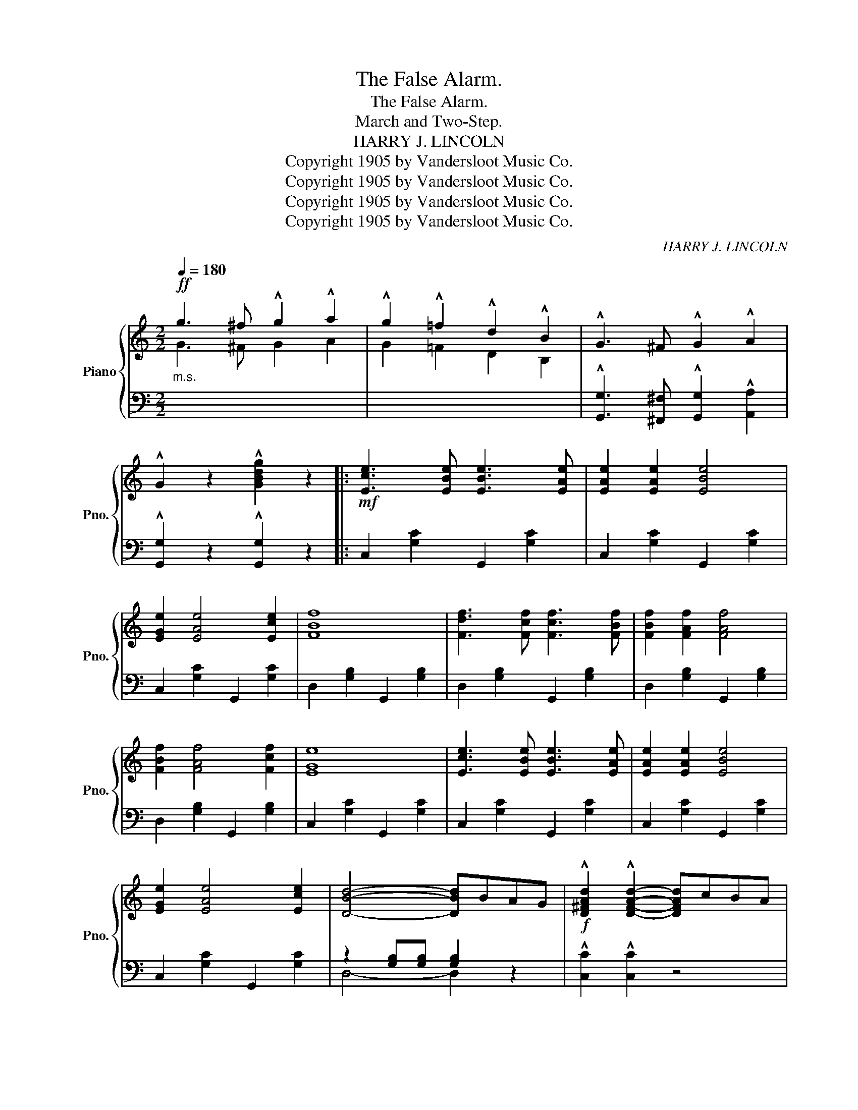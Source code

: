 X:1
T:The False Alarm.
T:The False Alarm.
T:March and Two-Step.
T:HARRY J. LINCOLN
T:Copyright 1905 by Vandersloot Music Co.
T:Copyright 1905 by Vandersloot Music Co.
T:Copyright 1905 by Vandersloot Music Co.
T:Copyright 1905 by Vandersloot Music Co.
C:HARRY J. LINCOLN
Z:Copyright 1905 by Vandersloot Music Co.
%%score { ( 1 2 ) | ( 3 4 ) }
L:1/8
Q:1/4=180
M:2/2
K:C
V:1 treble nm="Piano" snm="Pno."
V:2 treble 
V:3 bass 
V:4 bass 
V:1
!ff!"_m.s." g3 ^f !^!g2 !^!a2 | !^!g2 !^!=f2 !^!d2 !^!B2 | !^!G3 ^F !^!G2 !^!A2 | %3
 !^!G2 z2 !^![GBdg]2 z2 |:!mf! [Ece]3 [EBe] [EBe]3 [EAe] | [EAe]2 [EAe]2 [EBe]4 | %6
 [EGe]2 [EAe]4 [Ece]2 | [FBf]8 | [Fdf]3 [Fcf] [Fcf]3 [FBf] | [FBf]2 [FAf]2 [FAf]4 | %10
 [FBf]2 [FAf]4 [Fcf]2 | [EGe]8 | [Ece]3 [EBe] [EBe]3 [EAe] | [EAe]2 [EAe]2 [EBe]4 | %14
 [EGe]2 [EAe]4 [Ece]2 | [DBd]4- [DBd]BAG |!f! !^![D^FAd]2 !^![DFAd]2- [DFAd]cBA | %17
 !^![DGd]2 !^![DGd]2- [DGd]BAG | !^![D^Fd]2 !^![Ec]2 !^![DB]2 !^![CA]2 |1 %19
 !^![B,G]2 z2 !^![GBdg]2 z2 :|2 !^![B,G]2 GG G2 G2 |:!ff! [Gf]3 [^Gf] [Gf]2 [Af]2 | %22
 [Af]2 [Bf]2 [Bf]2 [Gdf]2 | [Fdf]2 [Ece]6- | [Ece]2 [Ec]2 [Ed]2 [Ec]2 | [Fc]2 [FB]6- | %26
 [FB]2 [F^A]2 [FB]2 [F=A]2 | [EA]2 [EG]6- | [EG]2 GG G2 G2 | [Gf]3 [^Gf] [Gf]2 [Af]2 | %30
 [Af]2 [Bf]2 [Bf]2 [Gdf]2 | [Fdf]2 [Ece]6- | [Ece]2 z2 ((!^![^Fc_e^f]4 | %33
"_m.s." [Gceg]2)) [ce][ce] [ce]2 [Gc][Gc] | [Gc]2 [EG]2 [Gc]2 [ce]2 | [eg]2 z2 (([FGB]4 |1 %36
 [EGc]2)) GG G2 G2 :|2 [EGc]2 [EGc][EGc] [EGc]2 z2 ||[K:F]!p!"_TRIO." (F2 E2 D2 C2 | F6 G2 | %40
 A4 d4 | c6) (C2 | F2 E2 D2 C2 | F6 G2 | A4 c4 | G6) (C2 | F2 E2 D2 C2 | F6 G2 | A4 d4 | c6) c2 | %50
 (!^!f4 e3 d | cd)cA FAFD | C2 z2 ((!^![Bce]4 | [Acf]2)) [Acf][Acf] !^![Acf]2 z2 |: %54
"_m.s."!f! (a^gab a2) z2 | (A^GAB A2) z2 | A2!<(! ^GA B2!<)! x2 | %57
 !>![Ad]2 !>![GA^c]2 !>![FAd]2 z2 |"_m.s." (g^fga g2) z2 | (G^FGA G2) z2 | %60
 (G2!<(! ^FG ^GA!<)!B=B) | !>![Gc]2 !>![FG=B]2 !>![EGc]2 z2 | [GBc]2 !>![GB^c]4 [GBd]2 | %63
 [GB^d]2 !>![GBe]4 [Bf]2 | [Beg]2 (cd efga | [eb]2) z2 z2 c2 || [Af]2 [Ae]2 [Ad]2 [Ac]2 | f6 g2 | %68
 [Aa]4 [dd']4 | [cc']6 c2 | [Af]2 [Ae]2 [Ad]2 [Ac]2 | f6 g2 | [Aa]4 [cc']4 | [Gg]6 c2 | %74
 [Af]2 [Ae]2 [Ad]2 [Ac]2 | f6 g2 | [Aa]4 [dd']4 | [cc']6 [cc']2 | (!^![ff']4 [ee']3 d' | %79
 c')d'c'a fafd | c2 z2 ((!^![Bce]4 | [Acf]2)) [Acf][Acf] !^![Acf]2 z2 :| %82
V:2
 G3 ^F G2 A2 | G2 =F2 D2 B,2 | x8 | x8 |: x8 | x8 | x8 | x8 | x8 | x8 | x8 | x8 | x8 | x8 | x8 | %15
 x8 | x8 | x8 | x8 |1 x8 :|2 x8 |: x8 | x8 | x8 | x8 | x8 | x8 | x8 | x8 | x8 | x8 | x8 | x8 | %33
 x2 GG G2 EE | E2 C2 E2 G2 | c2 x6 |1 x8 :|2 x8 ||[K:F] z2 [A,C]2 z2 A,2 | z2 [A,C]2 z2 [B,CE]2 | %40
 z2 [CF]2 z2 [DFA]2 | z2 [CFA]2 z2 C2 | z2 [A,C]2 z2 A,2 | z2 [A,C]2 z2 [B,C]2 | %44
 z2 [CF]2 z2 [CF]2 | z2 ([B,E]2 [B,D]2 [B,C]2) | z2 [A,C]2 z2 A,2 | z2 [A,C]2 z2 [B,CE]2 | %48
 z2 [CF]2 z2 [DFA]2 | z2 [CFA]2 z2 [CFA]2 | [GB]4 [F^G]4 | [FA]2 z2 z4 | x8 | x8 |: (A^GAB A2) x2 | %55
 x8 | x4 B=Bc^c | x8 | (G^FGA G2) x2 | x8 | x8 | x8 | x8 | x8 | x8 | x8 || x8 | %67
 z2 [Ac]2 z2 [Bce]2 | z2 [cf]2 z2 [fa]2 | z2 (fg a2) c2 | x8 | z2 [Ac]2 z2 [Bce]2 | %72
 z2 [cf]2 z2 [fa]2 | x2 (cd e2) c2 | x8 | z2 [Ac]2 z2 [Bce]2 | z2 [cf]2 z2 [fa]2 | z2 (fg a2) x2 | %78
 x8 | x8 | x8 | x8 :| %82
V:3
 x8 | x8 | !^![G,,G,]3 [^F,,^F,] !^![G,,G,]2 !^![A,,A,]2 | !^![G,,G,]2 z2 !^![G,,G,]2 z2 |: %4
 C,2 [G,C]2 G,,2 [G,C]2 | C,2 [G,C]2 G,,2 [G,C]2 | C,2 [G,C]2 G,,2 [G,C]2 | %7
 D,2 [G,B,]2 G,,2 [G,B,]2 | D,2 [G,B,]2 G,,2 [G,B,]2 | D,2 [G,B,]2 G,,2 [G,B,]2 | %10
 D,2 [G,B,]2 G,,2 [G,B,]2 | C,2 [G,C]2 G,,2 [G,C]2 | C,2 [G,C]2 G,,2 [G,C]2 | %13
 C,2 [G,C]2 G,,2 [G,C]2 | C,2 [G,C]2 G,,2 [G,C]2 | z2 [G,B,][G,B,] [G,B,]2 z2 | %16
 !^![C,C]2 !^![C,C]2 z4 | !^![B,,B,]2 !^![B,,B,]2 z4 | %18
 !^![A,,A,]2 !^![D,,D,]2 !^![E,,E,]2 !^![^F,,^F,]2 |1 !^![G,,G,]2 z2 !^![G,,G,]2 z2 :|2 %20
 !^![G,,G,]2 G,G, G,2 G,2 |: D,2 [G,B,]2 G,,2 [G,B,]2 | D,2 [G,B,]2 G,,2 [G,B,]2 | %23
 C,2 [G,C]2 G,,2 [G,C]2 | C,2 [G,C]2 G,,2 [G,C]2 | D,2 [G,B,]2 G,,2 [G,B,]2 | %26
 D,2 [G,B,]2 G,,2 [G,B,]2 | C,2 [G,C]2 G,,2 [G,C]2 | [C,G,C]2 G,G, G,2 G,2 | %29
 D,2 [G,B,]2 G,,2 [G,B,]2 | D,2 [G,B,]2 G,,2 [G,B,]2 | C,2 [G,C]2 G,,2 [G,C]2 | %32
 [C,G,C]2 z2 [_A,,_A,]4 | [G,,G,]2 x6 | x8 | x2 z2 ((!^![G,,G,]4 |1 [C,,C,]2)) G,G, G,2 G,2 :|2 %37
 [C,,C,]2 z2 !^![C,,C,]2 z2 ||[K:F] F,,2 C,2 C,,2 C,2 | ([F,,F,]2 [E,,E,]2 [D,,D,]2 [C,,C,]2) | %40
 F,,2 C,2 C,,2 C,2 | F,,2 C,2 C,,2 C,2 | F,,2 C,2 C,,2 C,2 | %43
 ([F,,F,]2 [E,,E,]2 [D,,D,]2 [C,,C,]2) | [F,,F,]4 [A,,A,]4 | z2 (G,2 F,2 E,2) | F,,2 C,2 C,,2 C,2 | %47
 [F,,F,]2 [E,,E,]2 [D,,D,]2 [C,,C,]2 | F,,2 C,2 C,,2 C,2 | (F,,2 C,2 F,2 A,2) | ([B,D]4 =B,4 | %51
 D2) z2 z4 | z4 ((!^![C,G,C]4 | [F,,F,]2)) z2 !^![F,,F,]2 z2 |: x8 | (A,^G,A,B, A,2) z2 | %56
 !^![A,^CE]6 !>![=G,CE]2 | !>![F,F]2 !>![E,E]2 !>![D,D]2 z2 | x8 | (G,^F,G,A, G,2) z2 | %60
 !^![G,=B,D]6 !>![=F,=F]2 | !>![E,E]2 !>![D,D]2 !>![C,C]2 z2 | [E,E]2 [_E,_E]4 [D,D]2 | %63
 [_D,_D]2 [C,C]4 [D,D]2 | [C,C]2 z2 z4 | !^![C,C]2 !^![B,,B,]2 !^![A,,A,]2 !^![G,,G,]2 || %66
 [F,,F,]2 [A,C]2 C,2 [A,C]2 | [F,F]2 [E,E]2 [D,D]2 [C,C]2 | F,2 [A,C]2 C,2 [A,C]2 | %69
 F,2 [A,C]2 C,2 [A,C]2 | F,2 [A,C]2 C,2 [A,C]2 | [F,F]2 [E,E]2 [D,D]2 [C,C]2 | %72
 F,2 [A,C]2 C,2 [A,C]2 | E,2 [B,C]2 C,2 [B,C]2 | F,2 [A,C]2 C,2 [A,C]2 | %75
 [F,F]2 [E,E]2 [D,D]2 [C,C]2 | F,2 [A,C]2 C,2 [A,C]2 | F,2 [A,C]2 A,2 [CF]2 | %78
[K:treble] ((!^![B,DG]4 [=B,F^G]4 | [CFA]2)) z2 FAFD | C2 z2[K:bass] ((!^![C,G,C]4 | %81
 [F,,F,]2)) z2 !^![F,,F,]2 z2 :| %82
V:4
 x8 | x8 | x8 | x8 |: x8 | x8 | x8 | x8 | x8 | x8 | x8 | x8 | x8 | x8 | x8 | D,4- D,2 x2 | x8 | %17
 x8 | x8 |1 x8 :|2 x8 |: x8 | x8 | x8 | x8 | x8 | x8 | x8 | x8 | x8 | x8 | x8 | x8 | x8 | x8 | %35
 x8 |1 x8 :|2 x8 ||[K:F] x8 | x8 | x8 | x8 | x8 | x8 | x8 | C,8 | x8 | x8 | x8 | x8 | x8 | x8 | %52
 x8 | x8 |: x8 | x8 | x8 | x8 | x8 | x8 | x8 | x8 | x8 | x8 | x8 | x8 || x8 | x8 | x8 | x8 | x8 | %71
 x8 | x8 | x8 | x8 | x8 | x8 | x8 |[K:treble] x8 | x8 | x4[K:bass] x4 | x8 :| %82

